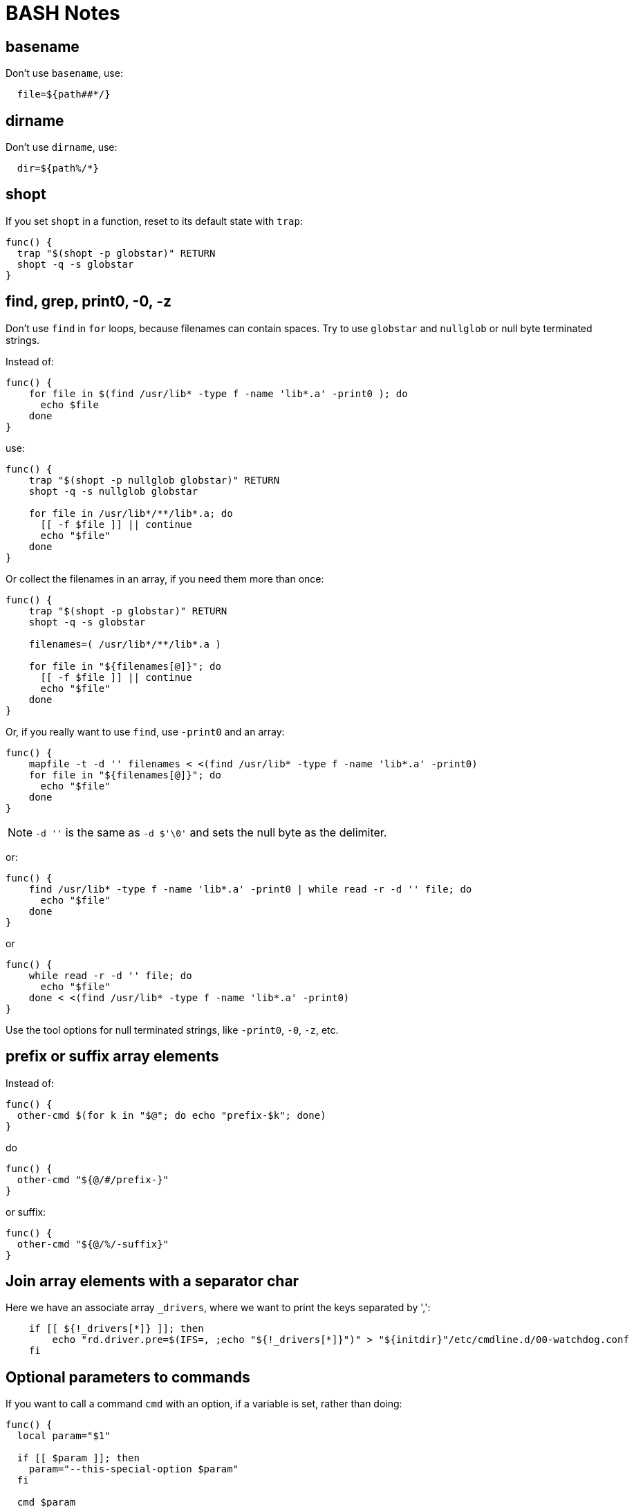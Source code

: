 = BASH Notes

== basename

Don't use `basename`, use:

[,shell]
----
  file=${path##*/}
----

== dirname

Don't use `dirname`, use:

[,shell]
----
  dir=${path%/*}
----

== shopt

If you set `shopt` in a function, reset to its default state with `trap`:

[,shell]
----
func() {
  trap "$(shopt -p globstar)" RETURN
  shopt -q -s globstar
}
----

== find, grep, print0, -0, -z

Don't use `find` in `for` loops, because filenames can contain spaces.
Try to use `globstar` and `nullglob` or null byte terminated strings.

Instead of:

[,shell]
----
func() {
    for file in $(find /usr/lib* -type f -name 'lib*.a' -print0 ); do
      echo $file
    done
}
----

use:

[,shell]
----
func() {
    trap "$(shopt -p nullglob globstar)" RETURN
    shopt -q -s nullglob globstar

    for file in /usr/lib*/**/lib*.a; do
      [[ -f $file ]] || continue
      echo "$file"
    done
}
----

Or collect the filenames in an array, if you need them more than once:

[,shell]
----
func() {
    trap "$(shopt -p globstar)" RETURN
    shopt -q -s globstar

    filenames=( /usr/lib*/**/lib*.a )

    for file in "${filenames[@]}"; do
      [[ -f $file ]] || continue
      echo "$file"
    done
}
----

Or, if you really want to use `find`, use `-print0` and an array:

[,shell]
----
func() {
    mapfile -t -d '' filenames < <(find /usr/lib* -type f -name 'lib*.a' -print0)
    for file in "${filenames[@]}"; do
      echo "$file"
    done
}
----

NOTE: `-d ''` is the same as `-d $'\0'` and sets the null byte as the delimiter.

or:

[,shell]
----
func() {
    find /usr/lib* -type f -name 'lib*.a' -print0 | while read -r -d '' file; do
      echo "$file"
    done
}
----

or

[,shell]
----
func() {
    while read -r -d '' file; do
      echo "$file"
    done < <(find /usr/lib* -type f -name 'lib*.a' -print0)
}
----

Use the tool options for null terminated strings, like `-print0`, `-0`, `-z`, etc.

== prefix or suffix array elements

Instead of:

[,shell]
----
func() {
  other-cmd $(for k in "$@"; do echo "prefix-$k"; done)
}
----

do

[,shell]
----
func() {
  other-cmd "${@/#/prefix-}"
}
----

or suffix:

[,shell]
----
func() {
  other-cmd "${@/%/-suffix}"
}
----

== Join array elements with a separator char

Here we have an associate array `_drivers`, where we want to print the keys separated by ',':

[,shell]
----
    if [[ ${!_drivers[*]} ]]; then
        echo "rd.driver.pre=$(IFS=, ;echo "${!_drivers[*]}")" > "${initdir}"/etc/cmdline.d/00-watchdog.conf
    fi
----

== Optional parameters to commands

If you want to call a command `cmd` with an option, if a variable is set, rather than doing:

[,shell]
----
func() {
  local param="$1"

  if [[ $param ]]; then
    param="--this-special-option $param"
  fi

  cmd $param
}
----

do it like this:

[,shell]
----
func() {
  local param="$1"

  cmd ${param:+--this-special-option "$param"}
}

# cmd --this-special-option 'abc'
func 'abc'

# cmd
func ''

# cmd
func
----

If you want to specify the option even with an empty string do this:

[,shell]
----
func() {
  local -a special_params

  if [[ ${1+_} ]]; then
    # only declare `param` if $1 is set (even as null string)
    local param="$1"
  fi

  # check if `param` is set (even as null string)
  if [[ ${param+_} ]]; then
    special_params=( --this-special-option "${param}" )
  fi

  cmd ${param+"${special_params[@]}"}
}

# cmd --this-special-option 'abc'
func 'abc'

# cmd --this-special-option ''
func ''

# cmd
func
----

Or more simple, if you only have to set an option:

[,shell]
----
func() {
  if [[ ${1+_} ]]; then
    # only declare `param` if $1 is set (even as null string)
    local param="$1"
  fi

  cmd ${param+--this-special-option}
}

# cmd --this-special-option
func 'abc'

# cmd --this-special-option
func ''

# cmd
func
----
